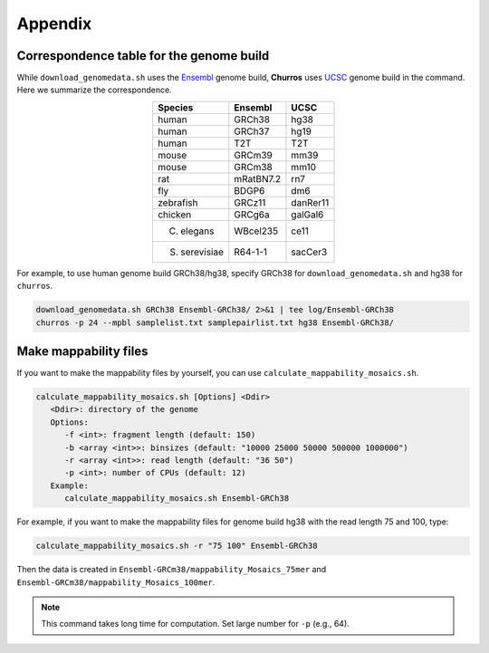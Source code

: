 Appendix
=====================

Correspondence table for the genome build
---------------------------------------------------

While ``download_genomedata.sh`` uses the `Ensembl <https://asia.ensembl.org/index.html>`_ genome build, **Churros** uses `UCSC <https://genome.ucsc.edu/>`_ genome build in the command. Here we summarize the correspondence.

.. csv-table::
   :class: align-center

   "**Species**", "**Ensembl**", "**UCSC**"
   "human", "GRCh38", "hg38"
   "human", "GRCh37", "hg19"
   "human", "T2T",    "T2T"
   "mouse", "GRCm39", "mm39"
   "mouse", "GRCm38", "mm10"
   "rat",   "mRatBN7.2", "rn7"
   "fly",   "BDGP6",  "dm6"
   "zebrafish", "GRCz11", "danRer11"
   "chicken", "GRCg6a", "galGal6"
   "C. elegans", "WBcel235", "ce11"
   "S. serevisiae", "R64-1-1", "sacCer3"

For example, to use human genome build GRCh38/hg38, specify GRCh38 for ``download_genomedata.sh`` and hg38 for ``churros``.

.. code-block:: bash

    download_genomedata.sh GRCh38 Ensembl-GRCh38/ 2>&1 | tee log/Ensembl-GRCh38
    churros -p 24 --mpbl samplelist.txt samplepairlist.txt hg38 Ensembl-GRCh38/

Make mappability files
--------------------------------------------------

If you want to make the mappability files by yourself, you can use ``calculate_mappability_mosaics.sh``.

.. code-block:: bash

    calculate_mappability_mosaics.sh [Options] <Ddir>
       <Ddir>: directory of the genome
       Options:
          -f <int>: fragment length (default: 150)
          -b <array <int>>: binsizes (default: "10000 25000 50000 500000 1000000")
          -r <array <int>>: read length (default: "36 50")
          -p <int>: number of CPUs (default: 12)
       Example:
          calculate_mappability_mosaics.sh Ensembl-GRCh38

For example, if you want to make the mappability files for genome build hg38 with the read length 75 and 100, type:  

.. code-block:: bash

    calculate_mappability_mosaics.sh -r "75 100" Ensembl-GRCh38

Then the data is created in ``Ensembl-GRCm38/mappability_Mosaics_75mer`` and ``Ensembl-GRCm38/mappability_Mosaics_100mer``.

.. note::

   This command takes long time for computation. Set large number for ``-p`` (e.g., 64).